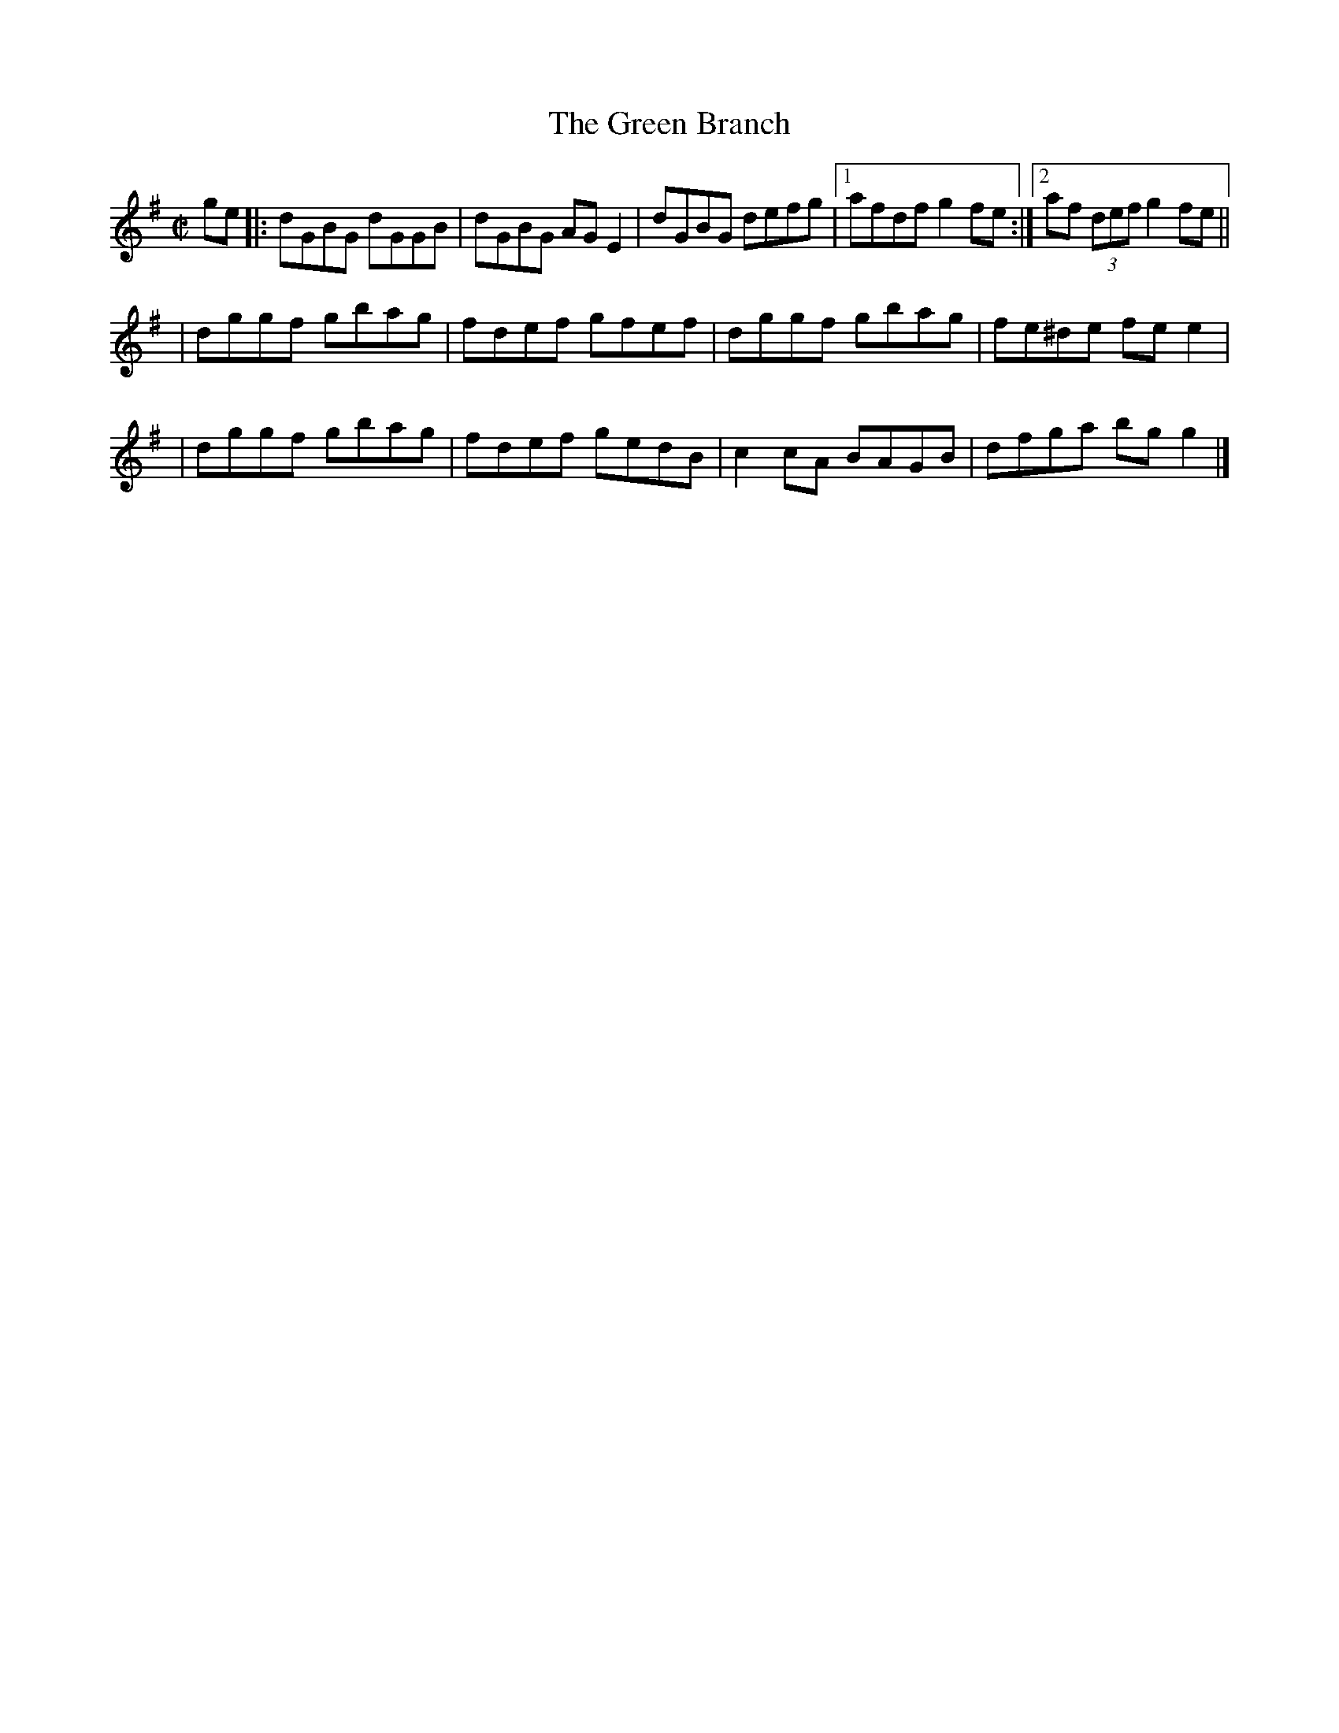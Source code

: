 X:1259
T:The Green Branch
M:C|
L:1/8
R:Reel
B:O'Neill's 1259
N:Collected by Delaney
K:G
ge \
|: dGBG dGGB | dGBG AGE2 | dGBG defg |1 afdfg2fe :|2 af (3defg2fe ||
| dggf gbag | fdef gfef | dggf gbag | fe^de fee2 |
| dggf gbag | fdef gedB | c2cA BAGB | dfga bgg2 |]
